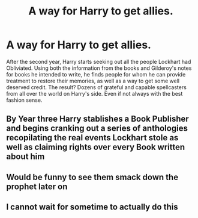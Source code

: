 #+TITLE: A way for Harry to get allies.

* A way for Harry to get allies.
:PROPERTIES:
:Author: Omeganian
:Score: 47
:DateUnix: 1602392069.0
:DateShort: 2020-Oct-11
:FlairText: Prompt
:END:
After the second year, Harry starts seeking out all the people Lockhart had Obliviated. Using both the information from the books and Gilderoy's notes for books he intended to write, he finds people for whom he can provide treatment to restore their memories, as well as a way to get some well deserved credit. The result? Dozens of grateful and capable spellcasters from all over the world on Harry's side. Even if not always with the best fashion sense.


** By Year three Harry stablishes a Book Publisher and begins cranking out a series of anthologies recopilating the real events Lockhart stole as well as claiming rights over every Book written about him
:PROPERTIES:
:Author: Ich_bin_du88
:Score: 11
:DateUnix: 1602424566.0
:DateShort: 2020-Oct-11
:END:


** Would be funny to see them smack down the prophet later on
:PROPERTIES:
:Author: sailorhellblazer
:Score: 4
:DateUnix: 1602446363.0
:DateShort: 2020-Oct-11
:END:


** I cannot wait for sometime to actually do this
:PROPERTIES:
:Author: Kininger625
:Score: 1
:DateUnix: 1602472153.0
:DateShort: 2020-Oct-12
:END:
